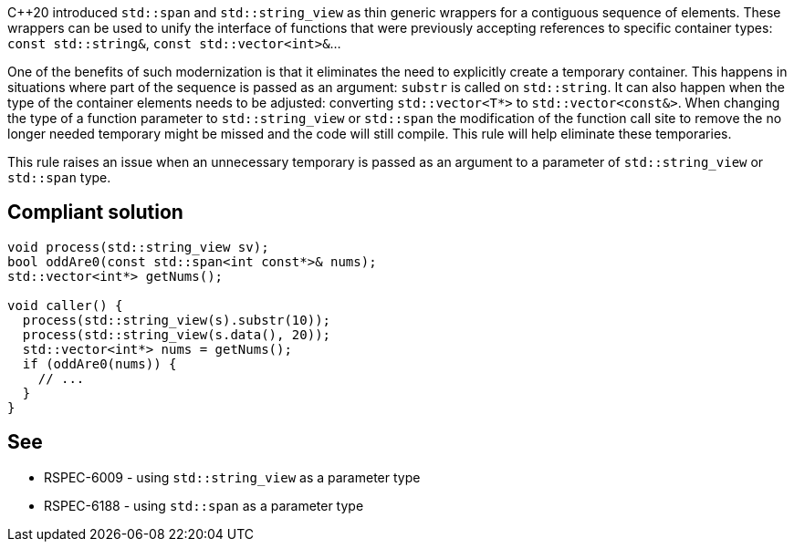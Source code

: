 {cpp}20 introduced ``++std::span++`` and ``++std::string_view++`` as thin generic wrappers for a contiguous sequence of elements. These wrappers can be used to unify the interface of functions that were previously accepting references to specific container types: ``++const std::string&++``, ``++const std::vector<int>&++``...


One of the benefits of such modernization is that it eliminates the need to explicitly create a temporary container. This happens in situations where part of the sequence is passed as an argument: ``++substr++`` is called on ``++std::string++``. It can also happen when the type of the container elements needs to be adjusted: converting ``++std::vector<T*>++`` to ``++std::vector<const&>++``. When changing the type of a function parameter to ``++std::string_view++`` or ``++std::span++`` the modification of the function call site to remove the no longer needed temporary might be missed and the code will still compile. This rule will help eliminate these temporaries.


This rule raises an issue when an unnecessary temporary is passed as an argument to a parameter of ``++std::string_view++`` or ``++std::span++`` type.

== Compliant solution

----
void process(std::string_view sv);
bool oddAre0(const std::span<int const*>& nums);
std::vector<int*> getNums();

void caller() {
  process(std::string_view(s).substr(10));
  process(std::string_view(s.data(), 20));
  std::vector<int*> nums = getNums();
  if (oddAre0(nums)) {
    // ...
  }
}
----

== See

* RSPEC-6009 - using ``++std::string_view++`` as a parameter type
* RSPEC-6188 - using ``++std::span++`` as a parameter type
